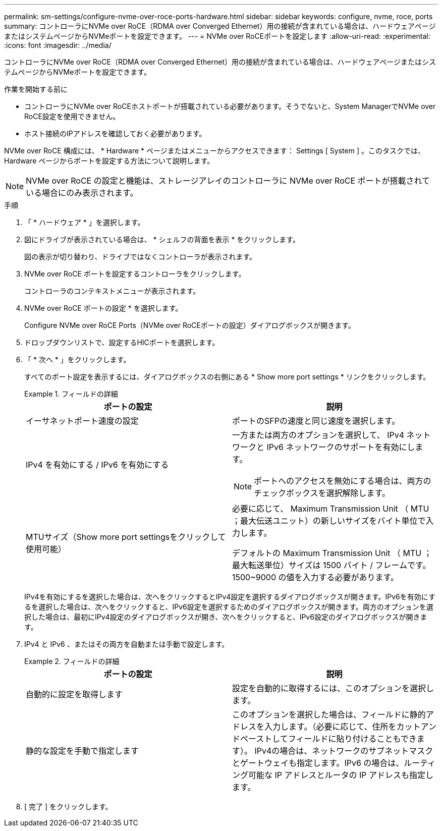 ---
permalink: sm-settings/configure-nvme-over-roce-ports-hardware.html 
sidebar: sidebar 
keywords: configure, nvme, roce, ports 
summary: コントローラにNVMe over RoCE（RDMA over Converged Ethernet）用の接続が含まれている場合は、ハードウェアページまたはシステムページからNVMeポートを設定できます。 
---
= NVMe over RoCEポートを設定します
:allow-uri-read: 
:experimental: 
:icons: font
:imagesdir: ../media/


[role="lead"]
コントローラにNVMe over RoCE（RDMA over Converged Ethernet）用の接続が含まれている場合は、ハードウェアページまたはシステムページからNVMeポートを設定できます。

.作業を開始する前に
* コントローラにNVMe over RoCEホストポートが搭載されている必要があります。そうでないと、System ManagerでNVMe over RoCE設定を使用できません。
* ホスト接続のIPアドレスを確認しておく必要があります。


NVMe over RoCE 構成には、 * Hardware * ページまたはメニューからアクセスできます： Settings [ System ] 。このタスクでは、 Hardware ページからポートを設定する方法について説明します。

[NOTE]
====
NVMe over RoCE の設定と機能は、ストレージアレイのコントローラに NVMe over RoCE ポートが搭載されている場合にのみ表示されます。

====
.手順
. 「 * ハードウェア * 」を選択します。
. 図にドライブが表示されている場合は、 * シェルフの背面を表示 * をクリックします。
+
図の表示が切り替わり、ドライブではなくコントローラが表示されます。

. NVMe over RoCE ポートを設定するコントローラをクリックします。
+
コントローラのコンテキストメニューが表示されます。

. NVMe over RoCE ポートの設定 * を選択します。
+
Configure NVMe over RoCE Ports（NVMe over RoCEポートの設定）ダイアログボックスが開きます。

. ドロップダウンリストで、設定するHICポートを選択します。
. 「 * 次へ * 」をクリックします。
+
すべてのポート設定を表示するには、ダイアログボックスの右側にある * Show more port settings * リンクをクリックします。

+
.フィールドの詳細
====
|===
| ポートの設定 | 説明 


 a| 
イーサネットポート速度の設定
 a| 
ポートのSFPの速度と同じ速度を選択します。



 a| 
IPv4 を有効にする / IPv6 を有効にする
 a| 
一方または両方のオプションを選択して、 IPv4 ネットワークと IPv6 ネットワークのサポートを有効にします。


NOTE: ポートへのアクセスを無効にする場合は、両方のチェックボックスを選択解除します。



 a| 
MTUサイズ（Show more port settingsをクリックして使用可能）
 a| 
必要に応じて、 Maximum Transmission Unit （ MTU ；最大伝送ユニット）の新しいサイズをバイト単位で入力します。

デフォルトの Maximum Transmission Unit （ MTU ；最大転送単位）サイズは 1500 バイト / フレームです。1500~9000 の値を入力する必要があります。

|===
====
+
IPv4を有効にするを選択した場合は、次へをクリックするとIPv4設定を選択するダイアログボックスが開きます。IPv6を有効にするを選択した場合は、次へをクリックすると、IPv6設定を選択するためのダイアログボックスが開きます。両方のオプションを選択した場合は、最初にIPv4設定のダイアログボックスが開き、次へをクリックすると、IPv6設定のダイアログボックスが開きます。

. IPv4 と IPv6 、またはその両方を自動または手動で設定します。
+
.フィールドの詳細
====
|===
| ポートの設定 | 説明 


 a| 
自動的に設定を取得します
 a| 
設定を自動的に取得するには、このオプションを選択します。



 a| 
静的な設定を手動で指定します
 a| 
このオプションを選択した場合は、フィールドに静的アドレスを入力します。（必要に応じて、住所をカットアンドペーストしてフィールドに貼り付けることもできます）。 IPv4の場合は、ネットワークのサブネットマスクとゲートウェイも指定します。IPv6 の場合は、ルーティング可能な IP アドレスとルータの IP アドレスも指定します。

|===
====
. [ 完了 ] をクリックします。

